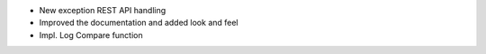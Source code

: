 - New exception REST API handling
- Improved the documentation and added look and feel
- Impl. Log Compare function
